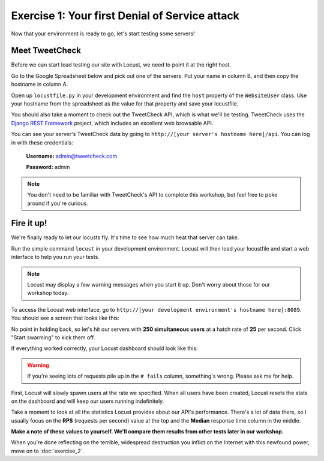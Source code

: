 Exercise 1: Your first Denial of Service attack
===============================================

Now that your environment is ready to go, let's start testing some servers!

Meet TweetCheck
---------------

Before we can start load testing our site with Locust, we need to point it at the right host.

Go to the Google Spreadsheet below and pick out one of the servers. Put your name in column B, and then copy the hostname in column A.

Open up ``locustfile.py`` in your development environment and find the ``host`` property of the ``WebsiteUser`` class. Use your hostname from the spreadsheet as the value for that property and save your locustfile.

You should also take a moment to check out the TweetCheck API, which is what we'll be testing. TweetCheck uses the `Django REST Framework <http://www.django-rest-framework.org/>`_ project, which includes an excellent web browsable API.

You can see your server's TweetCheck data by going to ``http://[your server's hostname here]/api``. You can log in with these credentials:

    **Username:** admin@tweetcheck.com
    
    **Password:** admin

.. note::
    
    You don't need to be familiar with TweetCheck's API to complete this workshop, but feel free to poke around if you're curious.

Fire it up!
-----------

We're finally ready to let our locusts fly. It's time to see how much heat that server can take.

Run the simple command ``locust`` in your development environment. Locust will then load your locustfile and start a web interface to help you run your tests.

.. note::

    Locust may display a few warning messages when you start it up. Don't worry about those for our workshop today.

To access the Locust web interface, go to ``http://[your development environment's hostname here]:8089``. You should see a screen that looks like this:

.. image:: /_static/locust-ready.png

No point in holding back, so let's hit our servers with **250 simultaneous users** at a hatch rate of **25** per second. Click "Start swarming" to kick them off.

If everything worked correctly, your Locust dashboard should look like this:

.. image:: /_static/locust-start.png

.. warning::

    If you're seeing lots of requests pile up in the ``# fails`` column, something's wrong. Please ask me for help.

First, Locust will slowly spawn users at the rate we specified. When all users have been created, Locust resets the stats on the dashboard and will keep our users running indefinitely.

Take a moment to look at all the statistics Locust provides about our API's performance. There's a lot of data there, so I usually focus on the **RPS** (requests per second) value at the top and the **Median** response time column in the middle.

**Make a note of these values to yourself. We'll compare them results from other tests later in our workshop.**

When you're done reflecting on the terrible, widespread destruction you inflict on the Internet with this newfound power, move on to :doc:`exercise_2`. 
